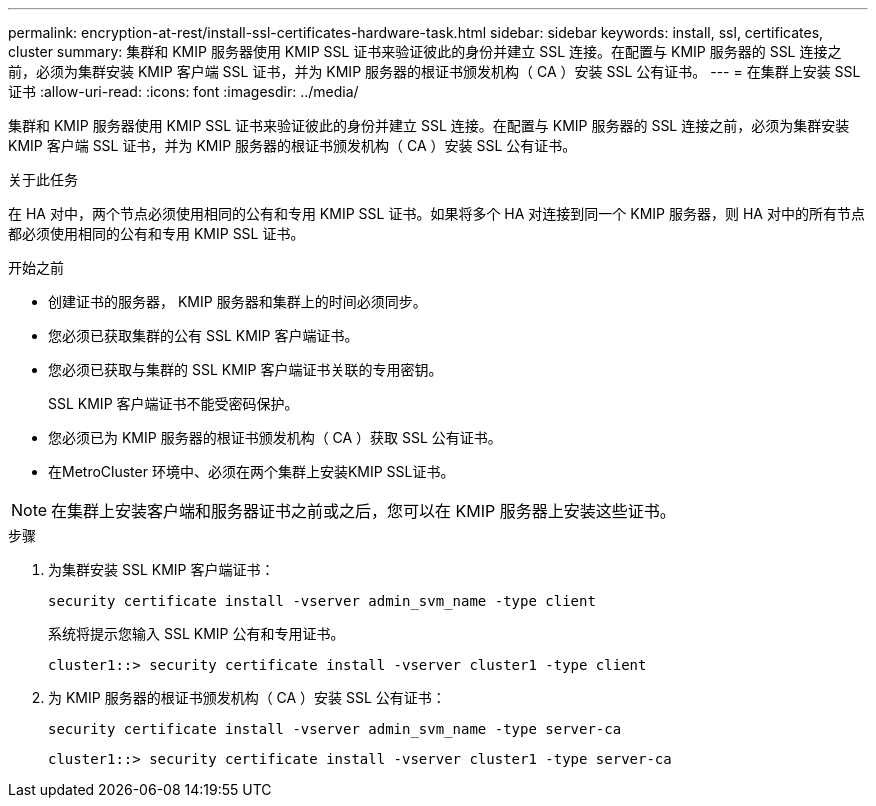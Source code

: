 ---
permalink: encryption-at-rest/install-ssl-certificates-hardware-task.html 
sidebar: sidebar 
keywords: install, ssl, certificates, cluster 
summary: 集群和 KMIP 服务器使用 KMIP SSL 证书来验证彼此的身份并建立 SSL 连接。在配置与 KMIP 服务器的 SSL 连接之前，必须为集群安装 KMIP 客户端 SSL 证书，并为 KMIP 服务器的根证书颁发机构（ CA ）安装 SSL 公有证书。 
---
= 在集群上安装 SSL 证书
:allow-uri-read: 
:icons: font
:imagesdir: ../media/


[role="lead"]
集群和 KMIP 服务器使用 KMIP SSL 证书来验证彼此的身份并建立 SSL 连接。在配置与 KMIP 服务器的 SSL 连接之前，必须为集群安装 KMIP 客户端 SSL 证书，并为 KMIP 服务器的根证书颁发机构（ CA ）安装 SSL 公有证书。

.关于此任务
在 HA 对中，两个节点必须使用相同的公有和专用 KMIP SSL 证书。如果将多个 HA 对连接到同一个 KMIP 服务器，则 HA 对中的所有节点都必须使用相同的公有和专用 KMIP SSL 证书。

.开始之前
* 创建证书的服务器， KMIP 服务器和集群上的时间必须同步。
* 您必须已获取集群的公有 SSL KMIP 客户端证书。
* 您必须已获取与集群的 SSL KMIP 客户端证书关联的专用密钥。
+
SSL KMIP 客户端证书不能受密码保护。

* 您必须已为 KMIP 服务器的根证书颁发机构（ CA ）获取 SSL 公有证书。
* 在MetroCluster 环境中、必须在两个集群上安装KMIP SSL证书。



NOTE: 在集群上安装客户端和服务器证书之前或之后，您可以在 KMIP 服务器上安装这些证书。

.步骤
. 为集群安装 SSL KMIP 客户端证书：
+
`security certificate install -vserver admin_svm_name -type client`

+
系统将提示您输入 SSL KMIP 公有和专用证书。

+
`cluster1::> security certificate install -vserver cluster1 -type client`

. 为 KMIP 服务器的根证书颁发机构（ CA ）安装 SSL 公有证书：
+
`security certificate install -vserver admin_svm_name -type server-ca`

+
`cluster1::> security certificate install -vserver cluster1 -type server-ca`


